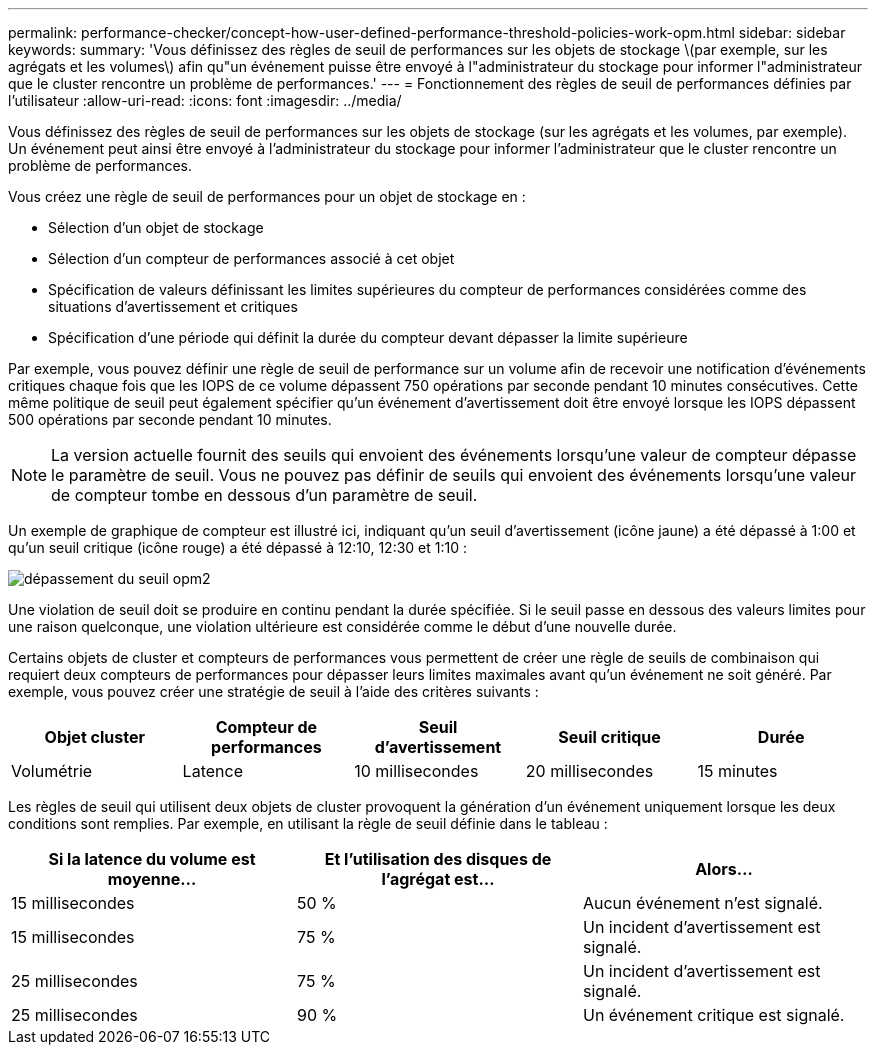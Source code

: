 ---
permalink: performance-checker/concept-how-user-defined-performance-threshold-policies-work-opm.html 
sidebar: sidebar 
keywords:  
summary: 'Vous définissez des règles de seuil de performances sur les objets de stockage \(par exemple, sur les agrégats et les volumes\) afin qu"un événement puisse être envoyé à l"administrateur du stockage pour informer l"administrateur que le cluster rencontre un problème de performances.' 
---
= Fonctionnement des règles de seuil de performances définies par l'utilisateur
:allow-uri-read: 
:icons: font
:imagesdir: ../media/


[role="lead"]
Vous définissez des règles de seuil de performances sur les objets de stockage (sur les agrégats et les volumes, par exemple). Un événement peut ainsi être envoyé à l'administrateur du stockage pour informer l'administrateur que le cluster rencontre un problème de performances.

Vous créez une règle de seuil de performances pour un objet de stockage en :

* Sélection d'un objet de stockage
* Sélection d'un compteur de performances associé à cet objet
* Spécification de valeurs définissant les limites supérieures du compteur de performances considérées comme des situations d'avertissement et critiques
* Spécification d'une période qui définit la durée du compteur devant dépasser la limite supérieure


Par exemple, vous pouvez définir une règle de seuil de performance sur un volume afin de recevoir une notification d'événements critiques chaque fois que les IOPS de ce volume dépassent 750 opérations par seconde pendant 10 minutes consécutives. Cette même politique de seuil peut également spécifier qu'un événement d'avertissement doit être envoyé lorsque les IOPS dépassent 500 opérations par seconde pendant 10 minutes.

[NOTE]
====
La version actuelle fournit des seuils qui envoient des événements lorsqu'une valeur de compteur dépasse le paramètre de seuil. Vous ne pouvez pas définir de seuils qui envoient des événements lorsqu'une valeur de compteur tombe en dessous d'un paramètre de seuil.

====
Un exemple de graphique de compteur est illustré ici, indiquant qu'un seuil d'avertissement (icône jaune) a été dépassé à 1:00 et qu'un seuil critique (icône rouge) a été dépassé à 12:10, 12:30 et 1:10 :

image::../media/opm2-threshold-breach.gif[dépassement du seuil opm2]

Une violation de seuil doit se produire en continu pendant la durée spécifiée. Si le seuil passe en dessous des valeurs limites pour une raison quelconque, une violation ultérieure est considérée comme le début d'une nouvelle durée.

Certains objets de cluster et compteurs de performances vous permettent de créer une règle de seuils de combinaison qui requiert deux compteurs de performances pour dépasser leurs limites maximales avant qu'un événement ne soit généré. Par exemple, vous pouvez créer une stratégie de seuil à l'aide des critères suivants :

|===
| Objet cluster | Compteur de performances | Seuil d'avertissement | Seuil critique | Durée 


 a| 
Volumétrie
 a| 
Latence
 a| 
10 millisecondes
 a| 
20 millisecondes
 a| 
15 minutes

|===
Les règles de seuil qui utilisent deux objets de cluster provoquent la génération d'un événement uniquement lorsque les deux conditions sont remplies. Par exemple, en utilisant la règle de seuil définie dans le tableau :

|===
| Si la latence du volume est moyenne... | Et l'utilisation des disques de l'agrégat est... | Alors... 


 a| 
15 millisecondes
 a| 
50 %
 a| 
Aucun événement n'est signalé.



 a| 
15 millisecondes
 a| 
75 %
 a| 
Un incident d'avertissement est signalé.



 a| 
25 millisecondes
 a| 
75 %
 a| 
Un incident d'avertissement est signalé.



 a| 
25 millisecondes
 a| 
90 %
 a| 
Un événement critique est signalé.

|===